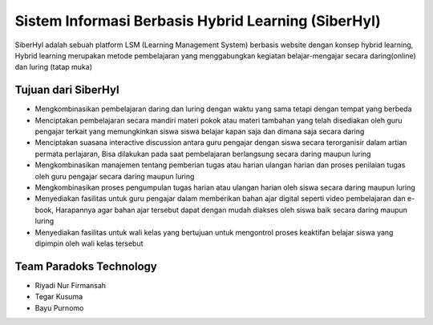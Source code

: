 ###################
Sistem Informasi Berbasis Hybrid Learning (SiberHyl)
###################

SiberHyl adalah sebuah platform LSM (Learning Management System) 
berbasis website dengan konsep hybrid learning, Hybrid learning 
merupakan metode pembelajaran yang menggabungkan kegiatan 
belajar-mengajar secara daring(online) dan luring (tatap muka)

*******************
Tujuan dari SiberHyl 
*******************

-  Mengkombinasikan pembelajaran daring dan luring dengan waktu yang sama tetapi dengan tempat yang berbeda
-  Menciptakan pembelajaran secara mandiri materi pokok atau materi tambahan yang telah disediakan oleh guru pengajar terkait yang memungkinkan siswa siswa belajar kapan saja dan dimana saja secara daring
-  Menciptakan suasana interactive discussion antara guru pengajar dengan siswa secara terorganisir dalam artian permata perlajaran, Bisa dilakukan pada saat pembelajaran berlangsung secara daring maupun luring
-  Mengkombinasikan manajemen tentang pemberian tugas atau harian ulangan harian dan proses penilaian tugas oleh guru pengajar secara daring maupun luring
-  Mengkombinasikan proses pengumpulan tugas harian atau ulangan harian oleh siswa secara daring maupun luring
-  Menyediakan fasilitas untuk guru pengajar dalam memberikan bahan ajar digital seperti video pembelajaran dan e-book, Harapannya agar bahan ajar tersebut dapat dengan mudah diakses oleh siswa baik secara daring maupun luring
-  Menyediakan fasilitas untuk wali kelas yang bertujuan untuk mengontrol proses keaktifan belajar siswa yang dipimpin oleh wali kelas tersebut     

***************
Team Paradoks Technology
***************

- Riyadi Nur Firmansah
- Tegar Kusuma
- Bayu Purnomo
